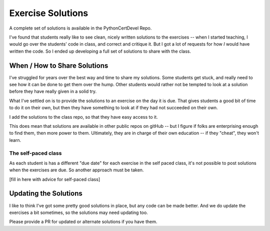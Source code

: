 ##################
Exercise Solutions
##################

A complete set of solutions is available in the PythonCertDevel Repo.

I've found that students really like to see clean, nicely written solutions to the exercises -- when I started teaching, I would go over the students' code in class, and correct and critique it. But I got a lot of requests for how *I* would have written the code. So I ended up developing a full set of solutions to share with the class.

When / How to Share Solutions
=============================

I've struggled for years over the best way and time to share my solutions. Some students get stuck, and really need to see how it can be done to get them over the hump. Other students would rather not be tempted to look at a solution before they have really given in a solid try.

What I've settled on is to provide the solutions to an exercise on the day it is due. That gives students a good bit of time to do it on their own, but then they have something to look at if they had not succeeded on their own.

I add the solutions to the class repo, so that they have easy access to it.

This does mean that solutions are available in other public repos on gitHub -- but I figure if folks are enterprising enough to find them, then more power to them. Ultimately, they are in charge of their own education -- if they "cheat", they won't learn.

The self-paced class
--------------------

As each student is has a different "due date" for each exercise in the self paced class, it's not possible to post solutions when the exercises are due. So another approach must be taken.

[fill in here with advice for self-paced class]

Updating the Solutions
======================

I like to think I've got some pretty good solutions in place, but any code can be made better. And we do update the exercises a bit sometimes, so the solutions may need updating too.

Please provide a PR for updated or alternate solutions if you have them.







